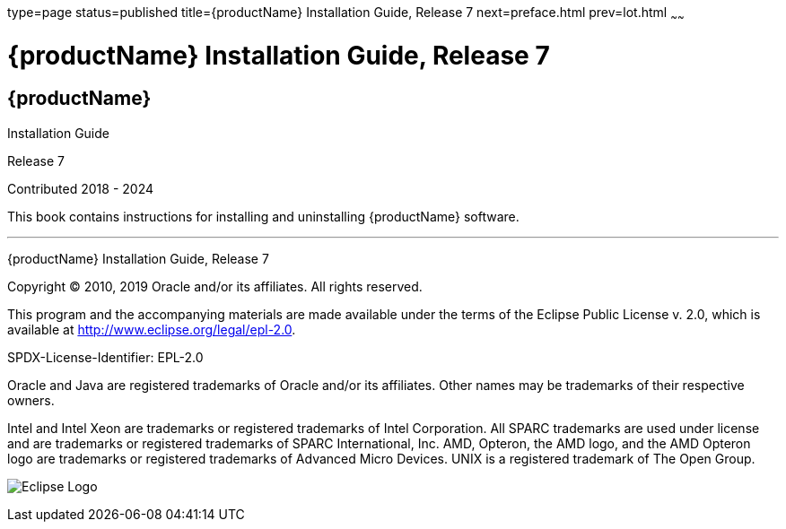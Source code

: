 type=page
status=published
title={productName} Installation Guide, Release 7
next=preface.html
prev=lot.html
~~~~~~

= {productName} Installation Guide, Release 7

[[eclipse-glassfish-server]]
== {productName}

Installation Guide

Release 7

Contributed 2018 - 2024

This book contains instructions for installing and uninstalling
{productName} software.

[[sthref1]]

'''''

{productName} Installation Guide, Release 7

Copyright © 2010, 2019 Oracle and/or its affiliates. All rights reserved.

This program and the accompanying materials are made available under the
terms of the Eclipse Public License v. 2.0, which is available at
http://www.eclipse.org/legal/epl-2.0.

SPDX-License-Identifier: EPL-2.0

Oracle and Java are registered trademarks of Oracle and/or its
affiliates. Other names may be trademarks of their respective owners.

Intel and Intel Xeon are trademarks or registered trademarks of Intel
Corporation. All SPARC trademarks are used under license and are
trademarks or registered trademarks of SPARC International, Inc. AMD,
Opteron, the AMD logo, and the AMD Opteron logo are trademarks or
registered trademarks of Advanced Micro Devices. UNIX is a registered
trademark of The Open Group.

image:img/eclipse_foundation_logo_tiny.png["Eclipse Logo"]
